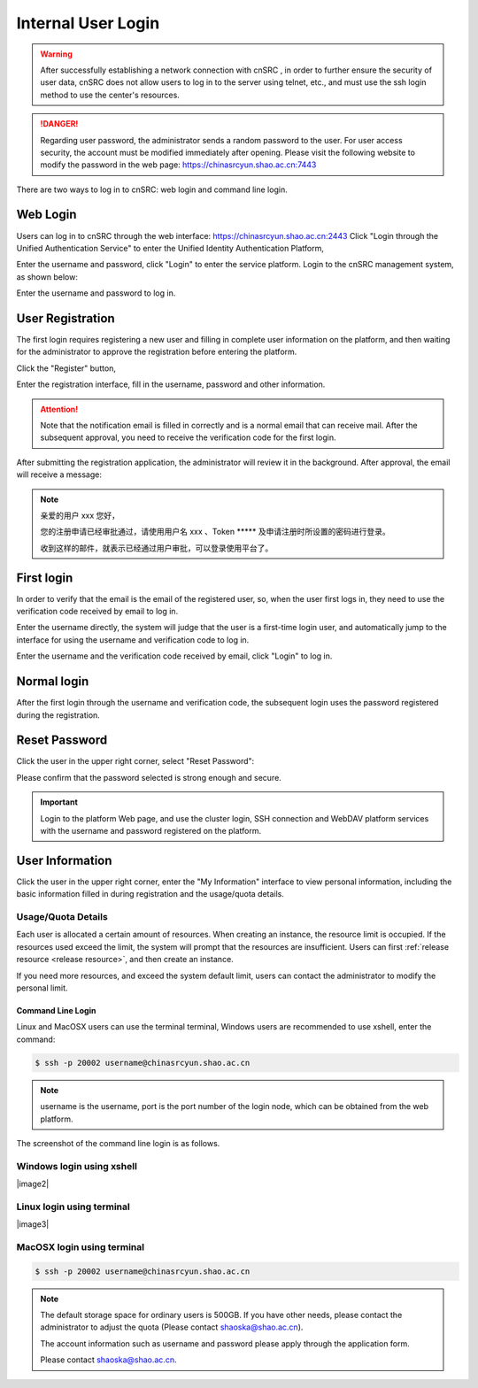 .. _login-inter:

########################
Internal User Login
########################

.. warning::

   After successfully establishing a network connection with cnSRC , in order to further ensure the security of user data,
   cnSRC does not allow users to log in to the server using telnet, etc., and must use the ssh login method to use the center's resources.




.. danger::

   Regarding user password, the administrator sends a random password to the user. For user access security, the account must be modified immediately after opening.
   Please visit the following website to modify the password in the web page: https://chinasrcyun.shao.ac.cn:7443

There are two ways to log in to cnSRC: web login and command line login.

Web Login
-------------------

.. _web login:

Users can log in to cnSRC through the web interface: https://chinasrcyun.shao.ac.cn:2443
Click "Login through the Unified Authentication Service" to enter the Unified Identity Authentication Platform,

|loginin|

Enter the username and password, click "Login" to enter the service platform.
Login to the cnSRC management system, as shown below:

|iam|

Enter the username and password to log in.


.. _user-register:

User Registration
-----------------

The first login requires registering a new user and filling in complete user information on the platform, and then waiting for the administrator to approve the registration before entering the platform.

Click the "Register" button,


|login-register|


Enter the registration interface, fill in the username, password and other information.

|login-submit|


.. attention:: 

   Note that the notification email is filled in correctly and is a normal email that can receive mail. After the subsequent approval, you need to receive the verification code for the first login.


After submitting the registration application, the administrator will review it in the background. After approval, the email will receive a message:

.. note:: 

   亲爱的用户 xxx 您好，

   您的注册申请已经审批通过，请使用用户名 xxx 、Token \****\*
   及申请注册时所设置的密码进行登录。

   收到这样的邮件，就表示已经通过用户审批，可以登录使用平台了。

First login
------------

In order to verify that the email is the email of the registered user, so, when the user first logs in, they need to use the verification code received by email to log in.

Enter the username directly, the system will judge that the user is a first-time login user, and automatically jump to the interface for using the username and verification code to log in.

Enter the username and the verification code received by email, click "Login" to log in.

Normal login
------------

After the first login through the username and verification code, the subsequent login uses the password registered during the registration.

.. _reset password:

Reset Password
-----------

Click the user in the upper right corner, select "Reset Password":

|resetpassword|

Please confirm that the password selected is strong enough and secure.

|resetpassword2|

.. important:: 
   
   Login to the platform Web page, and use the cluster login, SSH connection and WebDAV platform services with the username and password registered on the platform.
   
User Information
------------

Click the user in the upper right corner, enter the "My Information" interface to view personal information, including the basic information filled in during registration and the usage/quota details.

|personal info|

Usage/Quota Details
~~~~~~~~~~~~~~~~

Each user is allocated a certain amount of resources. When creating an instance, the resource limit is occupied. If the resources used exceed the limit, the system will prompt that the resources are insufficient. Users can first \ :ref:`release resource <release resource>`\ , and then create an instance.

If you need more resources, and exceed the system default limit, users can contact the administrator to modify the personal limit.



Command Line Login
*****************

Linux and MacOSX users can use the terminal terminal, Windows users are recommended to use xshell, enter the command:

.. code:: bash

   $ ssh -p 20002 username@chinasrcyun.shao.ac.cn

.. note:: 

   username is the username,
   port is the port number of the login node, which can be obtained from the web platform.

The screenshot of the command line login is as follows.

Windows login using xshell
~~~~~~~~~~~~~~~~~~~~~~~~~~~

|image2|

Linux login using terminal
~~~~~~~~~~~~~~~~~~~~~~~~~~~

|image3|

MacOSX login using terminal
~~~~~~~~~~~~~~~~~~~~~~~~~~~~

.. code:: bash

   $ ssh -p 20002 username@chinasrcyun.shao.ac.cn


.. note:: 
   
   The default storage space for ordinary users is 500GB. If you have other needs, please contact the administrator to adjust the quota
   (Please contact shaoska@shao.ac.cn).

   The account information such as username and password please apply through the application form.

   Please contact shaoska@shao.ac.cn.



.. |loginin| image:: ../../_static/login.jpg
.. |iam| image:: ../../_static/iam.jpg

.. |resetpassword| image:: ../../_static/reset_password.png
  :scale: 50
.. |resetpassword2| image:: ../../_static/reset_password2.png
  :scale: 50

.. |personal info| image:: ../../_static/login_personal_info.png

.. |login-register| image:: ../../_static/login_register.png

.. |login-submit| image:: ../../_static/login_submit.png